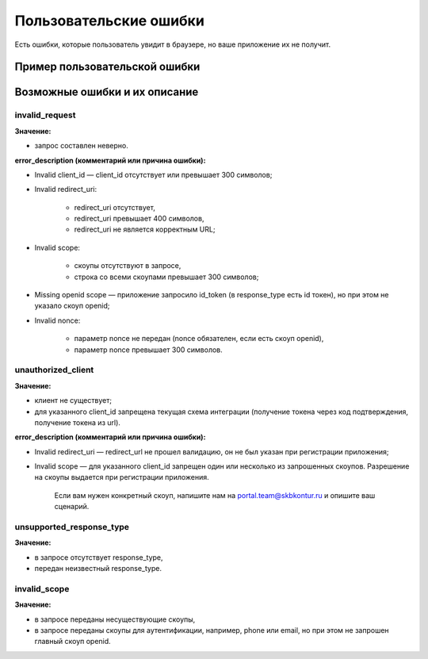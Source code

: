 
Пользовательские ошибки
=======================

Есть ошибки, которые пользователь увидит в браузере, но ваше приложение их не получит. 

Пример пользовательской ошибки
------------------------------

.. image:: /_static/user_error.jpg
   :width: 600

Возможные ошибки и их описание
------------------------------

invalid_request
~~~~~~~~~~~~~~~

**Значение:**

* запрос составлен неверно.

**error_description (комментарий или причина ошибки):**

* Invalid client_id — client_id отсутствует или превышает 300 символов;
* Invalid redirect_uri:

    * redirect_uri отсутствует,
    * redirect_uri превышает 400 символов,
    * redirect_uri не является корректным URL;

* Invalid scope:

    * скоупы отсутствуют в запросе,
    * строка со всеми скоупами превышает 300 символов;

* Missing openid scope — приложение запросило id_token (в response_type есть id токен), но при этом не указало скоуп openid;
* Invalid nonce:

    * параметр nonce не передан (nonce обязателен, если есть скоуп openid),
    * параметр nonce превышает 300 символов.


unauthorized_client
~~~~~~~~~~~~~~~~~~~

**Значение:**

* клиент не существует;
* для указанного client_id запрещена текущая схема интеграции (получение токена через код подтверждения, получение токена из url).

**error_description (комментарий или причина ошибки):**

* Invalid redirect_uri — redirect_url не прошел валидацию, он не был указан при регистрации приложения;
* Invalid scope — для указанного client_id запрещен один или несколько из запрошенных скоупов. Разрешение на скоупы выдается при регистрации приложения.
        
    Если вам нужен конкретный скоуп, напишите нам  на portal.team@skbkontur.ru и опишите ваш сценарий.

unsupported_response_type
~~~~~~~~~~~~~~~~~~~~~~~~~

**Значение:**

* в запросе отсутствует response_type,
* передан неизвестный response_type. 

invalid_scope
~~~~~~~~~~~~~

**Значение:**

* в запросе переданы несуществующие скоупы,
* в запросе переданы скоупы для аутентификации, например, phone или email, но при этом не запрошен главный скоуп openid.